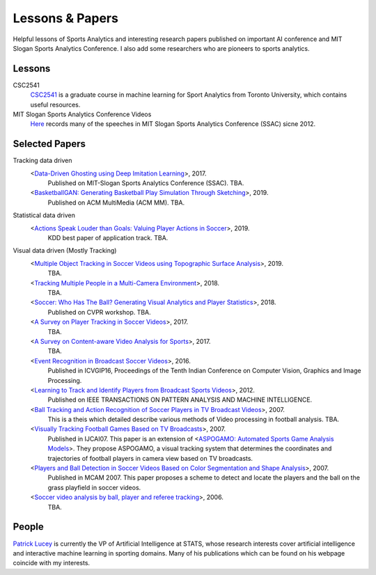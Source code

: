 .. Useful analytics lessons and interesting football analytics papers:
.. _lesson:

Lessons & Papers
==========================

Helpful lessons of Sports Analytics and interesting research papers published on important AI conference and MIT Slogan Sports Analytics Conference. I also add some researchers who are pioneers to sports analytics.

Lessons
-------

CSC2541
    `CSC2541 <http://www.cs.toronto.edu/~urtasun/courses/CSC2541_Winter17/CSC2541_Winter17.html>`_ is a graduate course in machine learning for Sport Analytics from Toronto University, which contains useful resources.
    
MIT Slogan Sports Analytics Conference Videos
    `Here <https://www.youtube.com/user/42analytics/videos>`__ records many of the speeches in MIT Slogan Sports Analytics Conference (SSAC) sicne 2012.

Selected Papers
-------

Tracking data driven  
    <`Data-Driven Ghosting using Deep Imitation Learning <https://authors.library.caltech.edu/75181/>`__>, 2017.
        Published on MIT-Slogan Sports Analytics Conference (SSAC). TBA.
    <`BasketballGAN: Generating Basketball Play Simulation Through Sketching <https://arxiv.org/abs/1909.07088>`__>, 2019.
        Published on ACM MultiMedia (ACM MM). TBA.

Statistical data driven
    <`Actions Speak Louder than Goals: Valuing Player Actions in Soccer <https://arxiv.org/abs/1802.07127>`__>, 2019.
        KDD best paper of application track. TBA.

Visual data driven (Mostly Tracking)
    <`Multiple Object Tracking in Soccer Videos using Topographic Surface Analysis <https://www.sciencedirect.com/science/article/pii/S1047320319303049>`__>, 2019.
        TBA.
    <`Tracking Multiple People in a Multi-Camera Environment <https://www.epfl.ch/labs/cvlab/research/research-surv/research-body-surv-index-php/>`__>, 2018.
        TBA.
    <`Soccer: Who Has The Ball? Generating Visual Analytics and Player Statistics <https://www.vislab.ucr.edu/PUBLICATIONS/pubs/Journal%20and%20Conference%20Papers/after10-1-1997/Conference/2018/FINAL-published-soccer-ball-generating.pdf>`__>, 2018.
        Published on CVPR workshop. TBA.
    <`A Survey on Player Tracking in Soccer Videos <https://www.sciencedirect.com/science/article/pii/S1077314217300309>`__>, 2017.
        TBA.
    <`A Survey on Content-aware Video Analysis for Sports <https://arxiv.org/abs/1703.01170>`__>, 2017.
        TBA.
    <`Event Recognition in Broadcast Soccer Videos <https://dl.acm.org/citation.cfm?id=3010074>`__>, 2016.
        Published in ICVGIP16, Proceedings of the Tenth Indian Conference on Computer Vision, Graphics and Image Processing.
    <`Learning to Track and Identify Players from Broadcast Sports Videos <https://www.cs.ubc.ca/~murphyk/Papers/weilwun-pami12.pdf>`__>, 2012.
        Published on IEEE TRANSACTIONS ON PATTERN ANALYSIS AND MACHINE INTELLIGENCE.
    <`Ball Tracking and Action Recognition of Soccer Players in TV Broadcast Videos <http://mediatum.ub.tum.de/doc/1145077/870316.pdf>`__>, 2007.
        This is a theis which detailed describe various methods of Video processing in football analysis. TBA.
    <`Visually Tracking Football Games Based on TV Broadcasts <https://www.ijcai.org/Proceedings/07/Papers/333.pdf>`__>, 2007.
        Published in IJCAI07. This paper is an extension of <`ASPOGAMO: Automated Sports Game Analysis Models <https://pdfs.semanticscholar.org/9a61/2ecc7c31cdf30b38854c9b6a6626762fd33a.pdf>`__>. They propose ASPOGAMO, a visual tracking system that determines the coordinates and trajectories of football players in camera view based on TV broadcasts.  
    <`Players and Ball Detection in Soccer Videos Based on Color Segmentation and Shape Analysis <https://www.semanticscholar.org/paper/Players-and-Ball-Detection-in-Soccer-Videos-Based-Huang-Llach/d4dbe2cab251cefd1864b0e5f5d0ae0b2de65c22>`__>, 2007.
        Published in MCAM 2007. This paper proposes a scheme to detect and locate the players and the ball on the grass playfield in soccer videos.
    <`Soccer video analysis by ball, player and referee tracking <https://dl.acm.org/citation.cfm?id=1216262.1216268>`__>, 2006.
        TBA.
    


People
------

`Patrick Lucey <http://patricklucey.com/index.html>`__ is currently the VP of Artificial Intelligence at STATS, whose research interests cover artificial intelligence and interactive machine learning in sporting domains. Many of his publications which can be found on his webpage coincide with my interests.

